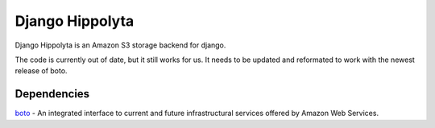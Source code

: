 Django Hippolyta
================

Django Hippolyta is an Amazon S3 storage backend for django.

The code is currently out of date, but it still works for us. It needs
to be updated and reformated to work with the newest release of boto.

Dependencies
~~~~~~~~~~~~
boto_ - An integrated interface to current and future infrastructural
services offered by Amazon Web Services.

.. _boto: https://github.com/boto/boto

